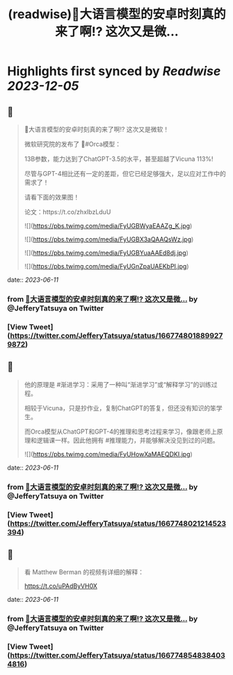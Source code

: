:PROPERTIES:
:title: (readwise)🎉大语言模型的安卓时刻真的来了啊!? 这次又是微...
:END:

:PROPERTIES:
:author: [[JefferyTatsuya on Twitter]]
:full-title: "🎉大语言模型的安卓时刻真的来了啊!? 这次又是微..."
:category: [[tweets]]
:url: https://twitter.com/JefferyTatsuya/status/1667748018899279872
:image-url: https://pbs.twimg.com/profile_images/1088218171083878400/cdo7t7mw.jpg
:END:

* Highlights first synced by [[Readwise]] [[2023-12-05]]
** 📌
#+BEGIN_QUOTE
🎉大语言模型的安卓时刻真的来了啊!? 这次又是微软！

微软研究院的发布了 🐳#Orca模型：

13B参数，能力达到了ChatGPT-3.5的水平，甚至超越了Vicuna 113%!

尽管与GPT-4相比还有一定的差距，但它已经足够强大，足以应对工作中的需求了！

请看下面的效果图！

论文：https://t.co/zhxIbzLduU 

![](https://pbs.twimg.com/media/FyUGBWyaEAAZg_K.jpg) 

![](https://pbs.twimg.com/media/FyUGBX3aQAAQsWz.jpg) 

![](https://pbs.twimg.com/media/FyUGBYuaAAEd8dj.jpg) 

![](https://pbs.twimg.com/media/FyUGnZpaUAEKbPI.jpg) 
#+END_QUOTE
    date:: [[2023-06-11]]
*** from _🎉大语言模型的安卓时刻真的来了啊!? 这次又是微..._ by @JefferyTatsuya on Twitter
*** [View Tweet](https://twitter.com/JefferyTatsuya/status/1667748018899279872)
** 📌
#+BEGIN_QUOTE
他的原理是 #渐进学习：采用了一种叫“渐进学习”或“解释学习”的训练过程。

相较于Vicuna，只是抄作业，复制ChatGPT的答复，但还没有知识的笨学生。

而Orca模型从ChatGPT和GPT-4的推理和思考过程来学习，像跟老师上原理和逻辑课一样。因此他拥有 #推理能力，并能够解决没见到过的问题。 

![](https://pbs.twimg.com/media/FyUHowXaMAEQDKI.jpg) 
#+END_QUOTE
    date:: [[2023-06-11]]
*** from _🎉大语言模型的安卓时刻真的来了啊!? 这次又是微..._ by @JefferyTatsuya on Twitter
*** [View Tweet](https://twitter.com/JefferyTatsuya/status/1667748021214523394)
** 📌
#+BEGIN_QUOTE
看 Matthew Berman 的视频有详细的解释：

https://t.co/uPAdByVH0X 
#+END_QUOTE
    date:: [[2023-06-11]]
*** from _🎉大语言模型的安卓时刻真的来了啊!? 这次又是微..._ by @JefferyTatsuya on Twitter
*** [View Tweet](https://twitter.com/JefferyTatsuya/status/1667748548384034816)